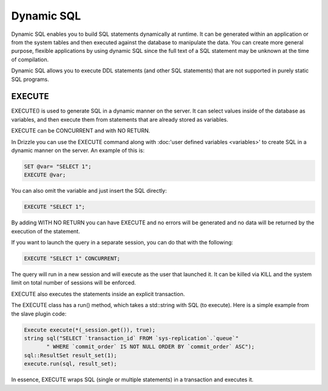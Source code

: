 Dynamic SQL
===========

Dynamic SQL enables you to build SQL statements dynamically at runtime. It can be generated within an application or from the system tables and then executed against the database to manipulate the data. You can create more general purpose, flexible applications by using dynamic SQL since the full text of a SQL statement may be unknown at the time of compilation.

Dynamic SQL allows you to execute DDL statements (and other SQL statements) that are not supported in purely static SQL programs.

EXECUTE
--------

EXECUTE() is used to generate SQL in a dynamic manner on the server. It can select values inside of the database as variables, and then execute them from statements that are already stored as variables.

EXECUTE can be CONCURRENT and with NO RETURN.

In Drizzle you can use the EXECUTE command along with :doc:'user defined variables <variables>'
to create SQL in a dynamic manner on the server. An example of this is:

.. code-block:: mysql

	SET @var= "SELECT 1";
	EXECUTE @var;

You can also omit the variable and just insert the SQL directly:

.. code-block:: mysql

	EXECUTE "SELECT 1";

By adding WITH NO RETURN you can have EXECUTE and no errors will be
generated and no data will be returned by the execution of the statement.

If you want to launch the query in a separate session, you can do that with
the following:

.. code-block:: mysql

	EXECUTE "SELECT 1" CONCURRENT;

The query will run in a new session and will execute as the user that
launched it. It can be killed via KILL and the system limit on total number
of sessions will be enforced.

EXECUTE also executes the statements inside an explicit transaction.

The EXECUTE class has a run() method, which takes a std::string with SQL (to execute). Here is a simple example from the slave plugin code:

.. code-block:: mysql

	Execute execute(*(_session.get()), true);
	string sql("SELECT `transaction_id` FROM `sys-replication`.`queue`"
               " WHERE `commit_order` IS NOT NULL ORDER BY `commit_order` ASC");
	sql::ResultSet result_set(1);
	execute.run(sql, result_set);

In essence, EXECUTE wraps SQL (single or multiple statements) in a transaction and executes it.
